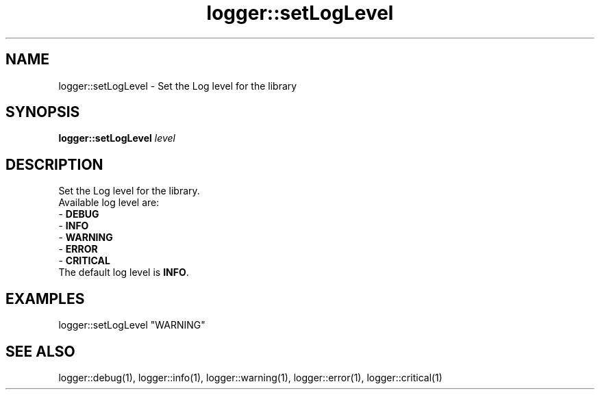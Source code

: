 .TH logger::setLogLevel 1 "June 2024" "1.0.0" "BSFPE"
.SH NAME
logger::setLogLevel \- Set the Log level for the library
.SH SYNOPSIS
.B logger::setLogLevel
.IR level
.SH DESCRIPTION
Set the Log level for the library.
.br
Available log level are:
.br
- \fBDEBUG\fR
.br
- \fBINFO\fR
.br
- \fBWARNING\fR
.br
- \fBERROR\fR
.br
- \fBCRITICAL\fR
.br
The default log level is \fBINFO\fR.
.SH EXAMPLES
logger::setLogLevel "WARNING"
.SH "SEE ALSO"
logger::debug(1), logger::info(1), logger::warning(1), logger::error(1), logger::critical(1)